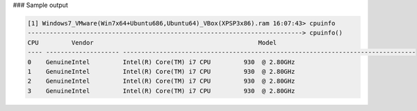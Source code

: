 

### Sample output

..  code-block:: text

  [1] Windows7_VMware(Win7x64+Ubuntu686,Ubuntu64)_VBox(XPSP3x86).ram 16:07:43> cpuinfo
  ---------------------------------------------------------------------------> cpuinfo()
  CPU         Vendor                                             Model                                      
  ---- -------------------- --------------------------------------------------------------------------------
  0    GenuineIntel         Intel(R) Core(TM) i7 CPU         930  @ 2.80GHz                                 
  1    GenuineIntel         Intel(R) Core(TM) i7 CPU         930  @ 2.80GHz                                 
  2    GenuineIntel         Intel(R) Core(TM) i7 CPU         930  @ 2.80GHz                                 
  3    GenuineIntel         Intel(R) Core(TM) i7 CPU         930  @ 2.80GHz



